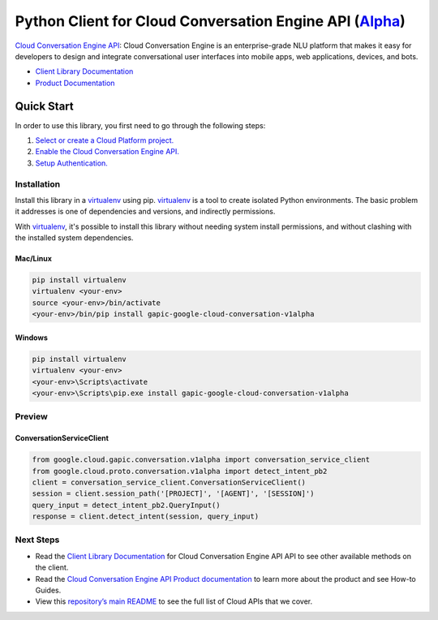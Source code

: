 Python Client for Cloud Conversation Engine API (`Alpha`_)
==================================================================================================

`Cloud Conversation Engine API`_: Cloud Conversation Engine is an enterprise-grade NLU platform that makes it
easy for developers to design and integrate conversational user interfaces
into mobile apps, web applications, devices, and bots.

- `Client Library Documentation`_
- `Product Documentation`_

.. _Alpha: https://github.com/GoogleCloudPlatform/google-cloud-python/blob/master/README.rst
.. _Cloud Conversation Engine API: https://cloud.google.com/conversation
.. _Client Library Documentation: https://googlecloudplatform.github.io/google-cloud-python/stable/conversation-usage
.. _Product Documentation:  https://cloud.google.com/conversation

Quick Start
-----------

In order to use this library, you first need to go through the following steps:

1. `Select or create a Cloud Platform project.`_
2. `Enable the Cloud Conversation Engine API.`_
3. `Setup Authentication.`_

.. _Select or create a Cloud Platform project.: https://console.cloud.google.com/project
.. _Enable the Cloud Conversation Engine API.:  https://cloud.google.com/conversation
.. _Setup Authentication.: https://googlecloudplatform.github.io/google-cloud-python/stable/google-cloud-auth

Installation
~~~~~~~~~~~~

Install this library in a `virtualenv`_ using pip. `virtualenv`_ is a tool to
create isolated Python environments. The basic problem it addresses is one of
dependencies and versions, and indirectly permissions.

With `virtualenv`_, it's possible to install this library without needing system
install permissions, and without clashing with the installed system
dependencies.

.. _`virtualenv`: https://virtualenv.pypa.io/en/latest/


Mac/Linux
^^^^^^^^^

.. code-block:: console

    pip install virtualenv
    virtualenv <your-env>
    source <your-env>/bin/activate
    <your-env>/bin/pip install gapic-google-cloud-conversation-v1alpha


Windows
^^^^^^^

.. code-block:: console

    pip install virtualenv
    virtualenv <your-env>
    <your-env>\Scripts\activate
    <your-env>\Scripts\pip.exe install gapic-google-cloud-conversation-v1alpha

Preview
~~~~~~~

ConversationServiceClient
^^^^^^^^^^^^^^^^^^^^^^

.. code:: py

  from google.cloud.gapic.conversation.v1alpha import conversation_service_client
  from google.cloud.proto.conversation.v1alpha import detect_intent_pb2
  client = conversation_service_client.ConversationServiceClient()
  session = client.session_path('[PROJECT]', '[AGENT]', '[SESSION]')
  query_input = detect_intent_pb2.QueryInput()
  response = client.detect_intent(session, query_input)

Next Steps
~~~~~~~~~~

-  Read the `Client Library Documentation`_ for Cloud Conversation Engine API
   API to see other available methods on the client.
-  Read the `Cloud Conversation Engine API Product documentation`_ to learn
   more about the product and see How-to Guides.
-  View this `repository’s main README`_ to see the full list of Cloud
   APIs that we cover.

.. _Cloud Conversation Engine API Product documentation:  https://cloud.google.com/conversation
.. _repository’s main README: https://github.com/GoogleCloudPlatform/google-cloud-python/blob/master/README.rst